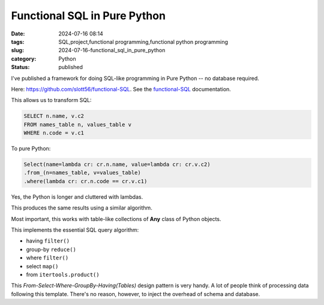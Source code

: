 Functional SQL in Pure Python
#############################

:date: 2024-07-16 08:14
:tags: SQL,project,functional programming,functional python programming
:slug: 2024-07-16-functional_sql_in_pure_python
:category: Python
:status: published

I've published a framework for doing SQL-like programming in Pure Python -- no database required.

Here: `https://github.com/slott56/functional-SQL <https://github.com/slott56/functional-SQL>`_.
See the `functional-SQL <https://slott56.github.io/functional-SQL/_build/html/index.html>`_ documentation.

This allows us to transform SQL:

..  code-block:: SQL

    SELECT n.name, v.c2
    FROM names_table n, values_table v
    WHERE n.code = v.c1

To pure Python:

..  code-block:: Python

    Select(name=lambda cr: cr.n.name, value=lambda cr: cr.v.c2)
    .from_(n=names_table, v=values_table)
    .where(lambda cr: cr.n.code == cr.v.c1)

Yes, the Python is longer and cluttered with lambdas.

This produces the same results using a similar algorithm.

Most important, this works with table-like collections of **Any** class of Python objects.

This implements the essential SQL query algorithm:

- having ``filter()``

- group-by ``reduce()``

- where ``filter()``

- select ``map()``

- from ``itertools.product()``

This `From-Select-Where-GroupBy-Having(Tables)` design pattern is very handy.
A lot of people think of processing data following this template.
There's no reason, however, to inject the overhead of schema and database.
